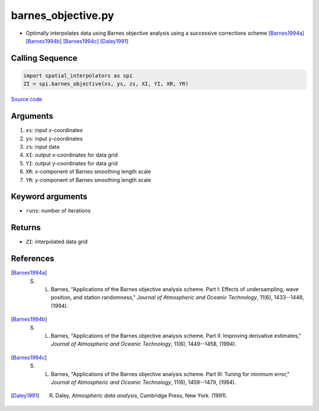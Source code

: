 ===================
barnes_objective.py
===================

- Optimally interpolates data using Barnes objective analysis using a successive corrections scheme [Barnes1994a]_ [Barnes1994b]_ [Barnes1994c]_ [Daley1991]_

Calling Sequence
################

.. code-block:: python

    import spatial_interpolators as spi
    ZI = spi.barnes_objective(xs, ys, zs, XI, YI, XR, YR)

`Source code`__

.. __: https://github.com/tsutterley/spatial-interpolators/blob/master/spatial_interpolators/barnes_objective.py


Arguments
#########

1. ``xs``: input x-coordinates
2. ``ys``: input y-coordinates
3. ``zs``: input data
4. ``XI``: output x-coordinates for data grid
5. ``YI``: output y-coordinates for data grid
6. ``XR``: x-component of Barnes smoothing length scale
7. ``YR``: y-component of Barnes smoothing length scale

Keyword arguments
#################

- ``runs``: number of iterations

Returns
#######

- ``ZI``: interpolated data grid

References
##########

.. [Barnes1994a] S. L. Barnes, "Applications of the Barnes objective analysis scheme.  Part I:  Effects of undersampling, wave position, and station randomness," *Journal of Atmospheric and Oceanic Technology*, 11(6), 1433--1448, (1994).

.. [Barnes1994b] S. L. Barnes, "Applications of the Barnes objective analysis scheme.  Part II:  Improving derivative estimates," *Journal of Atmospheric and Oceanic Technology*, 11(6), 1449--1458, (1994).

.. [Barnes1994c] S. L. Barnes, "Applications of the Barnes objective analysis scheme.  Part III:  Tuning for minimum error," *Journal of Atmospheric and Oceanic Technology*, 11(6), 1459--1479, (1994).

.. [Daley1991] R. Daley, *Atmospheric data analysis*, Cambridge Press, New York.  (1991).
